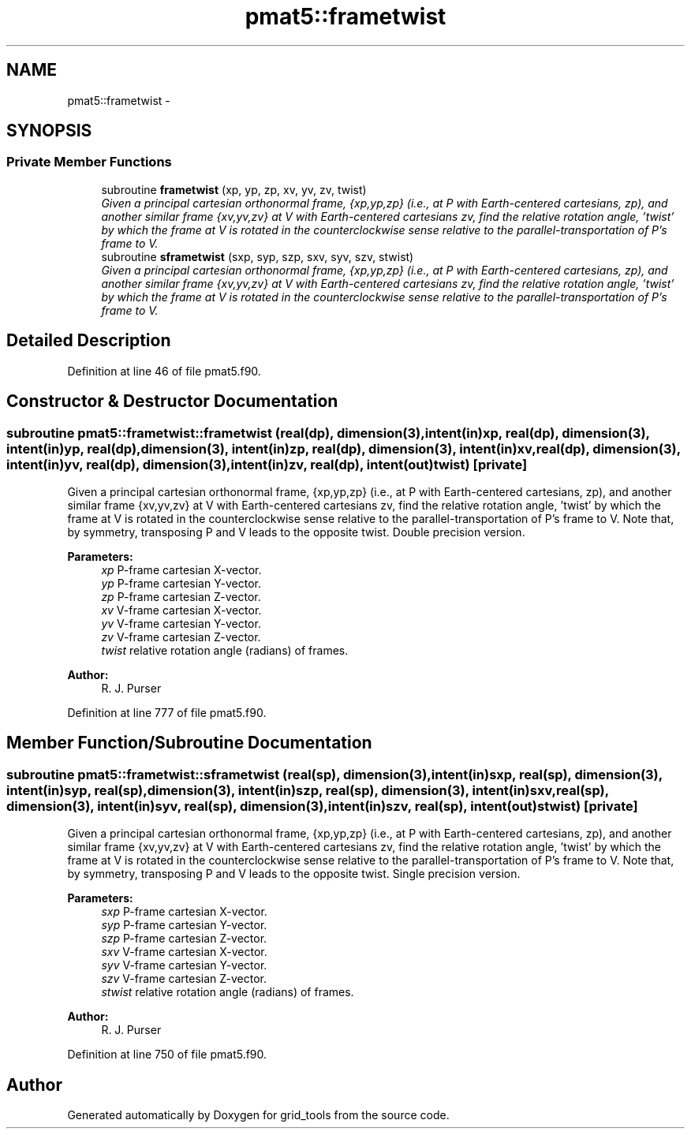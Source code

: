 .TH "pmat5::frametwist" 3 "Mon May 2 2022" "Version 1.4.0" "grid_tools" \" -*- nroff -*-
.ad l
.nh
.SH NAME
pmat5::frametwist \- 
.SH SYNOPSIS
.br
.PP
.SS "Private Member Functions"

.in +1c
.ti -1c
.RI "subroutine \fBframetwist\fP (xp, yp, zp, xv, yv, zv, twist)"
.br
.RI "\fIGiven a principal cartesian orthonormal frame, {xp,yp,zp} (i\&.e\&., at P with Earth-centered cartesians, zp), and another similar frame {xv,yv,zv} at V with Earth-centered cartesians zv, find the relative rotation angle, 'twist' by which the frame at V is rotated in the counterclockwise sense relative to the parallel-transportation of P's frame to V\&. \fP"
.ti -1c
.RI "subroutine \fBsframetwist\fP (sxp, syp, szp, sxv, syv, szv, stwist)"
.br
.RI "\fIGiven a principal cartesian orthonormal frame, {xp,yp,zp} (i\&.e\&., at P with Earth-centered cartesians, zp), and another similar frame {xv,yv,zv} at V with Earth-centered cartesians zv, find the relative rotation angle, 'twist' by which the frame at V is rotated in the counterclockwise sense relative to the parallel-transportation of P's frame to V\&. \fP"
.in -1c
.SH "Detailed Description"
.PP 
Definition at line 46 of file pmat5\&.f90\&.
.SH "Constructor & Destructor Documentation"
.PP 
.SS "subroutine pmat5::frametwist::frametwist (real(dp), dimension(3), intent(in)xp, real(dp), dimension(3), intent(in)yp, real(dp), dimension(3), intent(in)zp, real(dp), dimension(3), intent(in)xv, real(dp), dimension(3), intent(in)yv, real(dp), dimension(3), intent(in)zv, real(dp), intent(out)twist)\fC [private]\fP"

.PP
Given a principal cartesian orthonormal frame, {xp,yp,zp} (i\&.e\&., at P with Earth-centered cartesians, zp), and another similar frame {xv,yv,zv} at V with Earth-centered cartesians zv, find the relative rotation angle, 'twist' by which the frame at V is rotated in the counterclockwise sense relative to the parallel-transportation of P's frame to V\&. Note that, by symmetry, transposing P and V leads to the opposite twist\&. Double precision version\&.
.PP
\fBParameters:\fP
.RS 4
\fIxp\fP P-frame cartesian X-vector\&. 
.br
\fIyp\fP P-frame cartesian Y-vector\&. 
.br
\fIzp\fP P-frame cartesian Z-vector\&. 
.br
\fIxv\fP V-frame cartesian X-vector\&. 
.br
\fIyv\fP V-frame cartesian Y-vector\&. 
.br
\fIzv\fP V-frame cartesian Z-vector\&. 
.br
\fItwist\fP relative rotation angle (radians) of frames\&. 
.RE
.PP
\fBAuthor:\fP
.RS 4
R\&. J\&. Purser 
.RE
.PP

.PP
Definition at line 777 of file pmat5\&.f90\&.
.SH "Member Function/Subroutine Documentation"
.PP 
.SS "subroutine pmat5::frametwist::sframetwist (real(sp), dimension(3), intent(in)sxp, real(sp), dimension(3), intent(in)syp, real(sp), dimension(3), intent(in)szp, real(sp), dimension(3), intent(in)sxv, real(sp), dimension(3), intent(in)syv, real(sp), dimension(3), intent(in)szv, real(sp), intent(out)stwist)\fC [private]\fP"

.PP
Given a principal cartesian orthonormal frame, {xp,yp,zp} (i\&.e\&., at P with Earth-centered cartesians, zp), and another similar frame {xv,yv,zv} at V with Earth-centered cartesians zv, find the relative rotation angle, 'twist' by which the frame at V is rotated in the counterclockwise sense relative to the parallel-transportation of P's frame to V\&. Note that, by symmetry, transposing P and V leads to the opposite twist\&. Single precision version\&.
.PP
\fBParameters:\fP
.RS 4
\fIsxp\fP P-frame cartesian X-vector\&. 
.br
\fIsyp\fP P-frame cartesian Y-vector\&. 
.br
\fIszp\fP P-frame cartesian Z-vector\&. 
.br
\fIsxv\fP V-frame cartesian X-vector\&. 
.br
\fIsyv\fP V-frame cartesian Y-vector\&. 
.br
\fIszv\fP V-frame cartesian Z-vector\&. 
.br
\fIstwist\fP relative rotation angle (radians) of frames\&. 
.RE
.PP
\fBAuthor:\fP
.RS 4
R\&. J\&. Purser 
.RE
.PP

.PP
Definition at line 750 of file pmat5\&.f90\&.

.SH "Author"
.PP 
Generated automatically by Doxygen for grid_tools from the source code\&.

